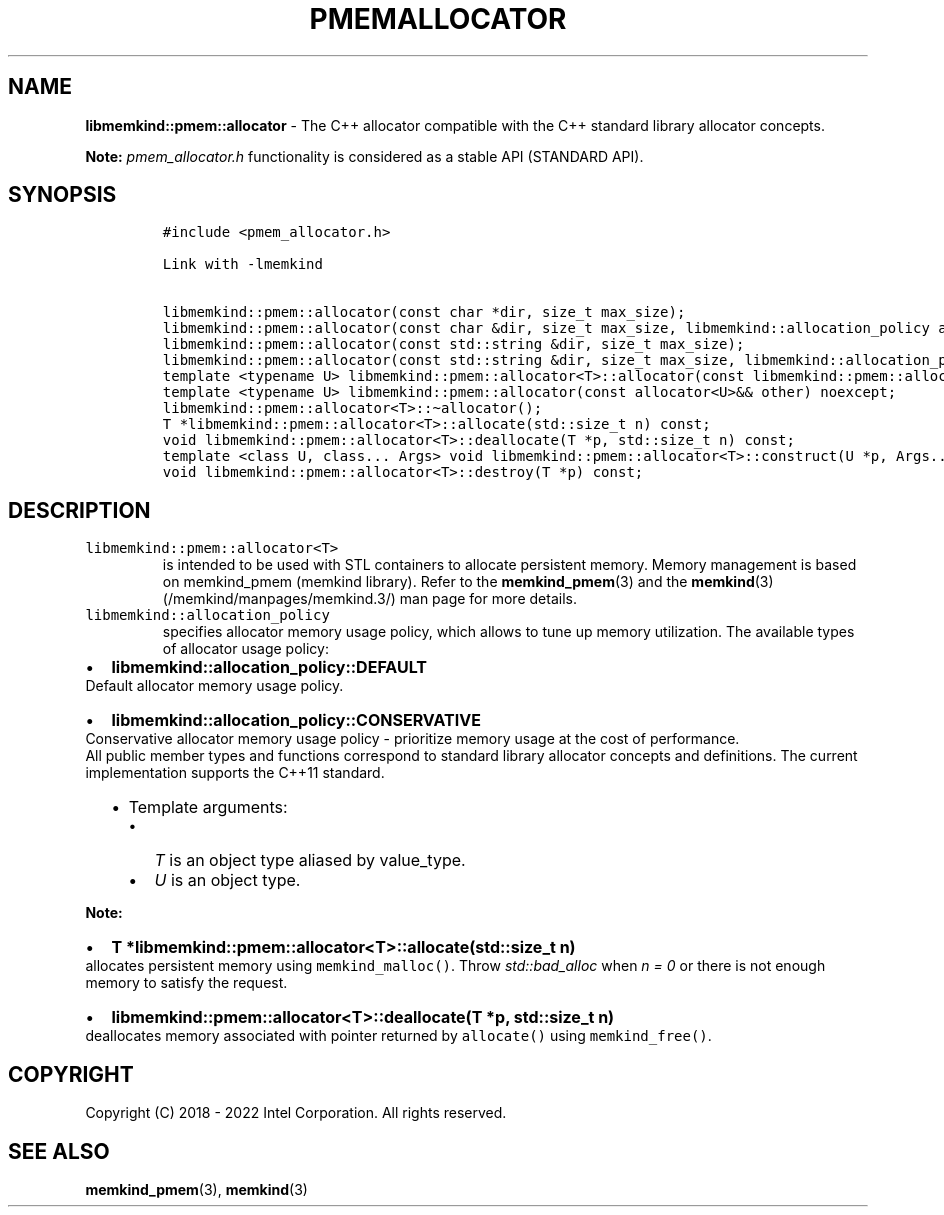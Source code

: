 .\" Automatically generated by Pandoc 2.5
.\"
.TH "PMEMALLOCATOR" "3" "2022-08-22" "PMEMALLOCATOR | MEMKIND Programmer's Manual"
.hy
.\" SPDX-License-Identifier: BSD-2-Clause
.\" Copyright "2018-2022", Intel Corporation
.SH NAME
.PP
\f[B]libmemkind::pmem::allocator\f[R] \- The C++ allocator compatible
with the C++ standard library allocator concepts.
.PP
\f[B]Note:\f[R] \f[I]pmem_allocator.h\f[R] functionality is considered
as a stable API (STANDARD API).
.SH SYNOPSIS
.IP
.nf
\f[C]
#include <pmem_allocator.h>

Link with \-lmemkind

libmemkind::pmem::allocator(const char *dir, size_t max_size);
libmemkind::pmem::allocator(const char &dir, size_t max_size, libmemkind::allocation_policy alloc_policy);
libmemkind::pmem::allocator(const std::string &dir, size_t max_size);
libmemkind::pmem::allocator(const std::string &dir, size_t max_size, libmemkind::allocation_policy alloc_policy);
template <typename U> libmemkind::pmem::allocator<T>::allocator(const libmemkind::pmem::allocator<U>&) noexcept;
template <typename U> libmemkind::pmem::allocator(const allocator<U>&& other) noexcept;
libmemkind::pmem::allocator<T>::\[ti]allocator();
T *libmemkind::pmem::allocator<T>::allocate(std::size_t n) const;
void libmemkind::pmem::allocator<T>::deallocate(T *p, std::size_t n) const;
template <class U, class... Args> void libmemkind::pmem::allocator<T>::construct(U *p, Args... args) const;
void libmemkind::pmem::allocator<T>::destroy(T *p) const;
\f[R]
.fi
.SH DESCRIPTION
.TP
.B \f[C]libmemkind::pmem::allocator<T>\f[R]
is intended to be used with STL containers to allocate persistent
memory.
Memory management is based on memkind_pmem (memkind library).
Refer to the \f[B]memkind_pmem\f[R](3) and the
\f[B]memkind\f[R](3) (/memkind/manpages/memkind.3/) man page for more
details.
.TP
.B \f[C]libmemkind::allocation_policy\f[R]
specifies allocator memory usage policy, which allows to tune up memory
utilization.
The available types of allocator usage policy:
.IP \[bu] 2
\f[B]\f[CB]libmemkind::allocation_policy::DEFAULT\f[B]\f[R]
.PD 0
.P
.PD
Default allocator memory usage policy.
.IP \[bu] 2
\f[B]\f[CB]libmemkind::allocation_policy::CONSERVATIVE\f[B]\f[R]
.PD 0
.P
.PD
Conservative allocator memory usage policy \- prioritize memory usage at
the cost of performance.
.PD 0
.P
.PD
All public member types and functions correspond to standard library
allocator concepts and definitions.
The current implementation supports the C++11 standard.
.RS 2
.IP \[bu] 2
Template arguments:
.RS 2
.IP \[bu] 2
\f[I]T\f[R] is an object type aliased by value_type.
.IP \[bu] 2
\f[I]U\f[R] is an object type.
.RE
.RE
.PP
\f[B]Note:\f[R]
.IP \[bu] 2
\f[B]\f[CB]T *libmemkind::pmem::allocator<T>::allocate(std::size_t n)\f[B]\f[R]
.PD 0
.P
.PD
allocates persistent memory using \f[C]memkind_malloc()\f[R].
Throw \f[I]std::bad_alloc\f[R] when \f[I]n = 0\f[R] or there is not
enough memory to satisfy the request.
.IP \[bu] 2
\f[B]\f[CB]libmemkind::pmem::allocator<T>::deallocate(T *p, std::size_t n)\f[B]\f[R]
.PD 0
.P
.PD
deallocates memory associated with pointer returned by
\f[C]allocate()\f[R] using \f[C]memkind_free()\f[R].
.SH COPYRIGHT
.PP
Copyright (C) 2018 \- 2022 Intel Corporation.
All rights reserved.
.SH SEE ALSO
.PP
\f[B]memkind_pmem\f[R](3), \f[B]memkind\f[R](3)
